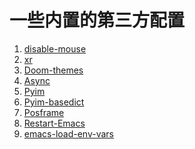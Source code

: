 * 一些内置的第三方配置
1. [[https://github.com/purcell/disable-mouse][disable-mouse]]
2. [[https://github.com/mattiase/xr][xr]]
3. [[https://github.com/hlissner/emacs-doom-themes][Doom-themes]]
4. [[https://github.com/jwiegley/emacs-async][Async]]
5. [[https://github.com/tumashu/pyim][Pyim]]
6. [[https://github.com/tumashu/pyim-basedict][Pyim-basedict]]
7. [[https://github.com/tumashu/posframe][Posframe]]
8. [[https://github.com/iqbalansari/restart-emacs][Restart-Emacs]]
9. [[https://github.com/diasjorge/emacs-load-env-vars][emacs-load-env-vars]]
